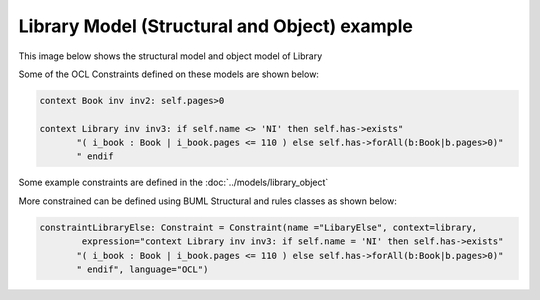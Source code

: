 Library Model (Structural and Object) example
====================

This image below shows the structural model and object model of Library

.. image:: ../img/library_object.png
  :width: 700
  :alt: Library models (Structural and Object)
  :align: center

Some of the OCL Constraints defined on these models are shown below:

.. code-block:: python

    context Book inv inv2: self.pages>0

    context Library inv inv3: if self.name <> 'NI' then self.has->exists"
           "( i_book : Book | i_book.pages <= 110 ) else self.has->forAll(b:Book|b.pages>0)"
           " endif

Some example constraints are defined in the :doc:`../models/library_object`


More constrained can be defined using BUML Structural and rules classes as shown below:

.. code-block:: python

    constraintLibraryElse: Constraint = Constraint(name ="LibaryElse", context=library,
            expression="context Library inv inv3: if self.name = 'NI' then self.has->exists"
           "( i_book : Book | i_book.pages <= 110 ) else self.has->forAll(b:Book|b.pages>0)"
           " endif", language="OCL")
